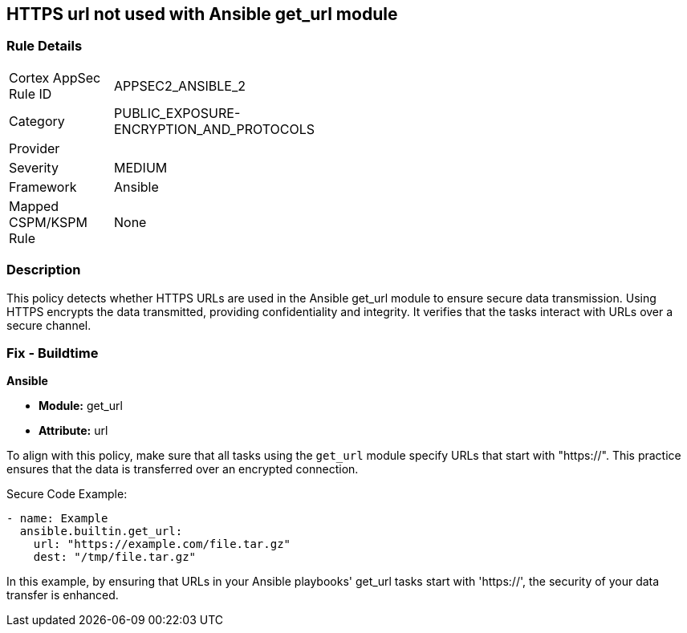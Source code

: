 == HTTPS url not used with Ansible get_url module

=== Rule Details

[width=45%]
|===
|Cortex AppSec Rule ID |APPSEC2_ANSIBLE_2
|Category |PUBLIC_EXPOSURE-ENCRYPTION_AND_PROTOCOLS
|Provider |
|Severity |MEDIUM
|Framework |Ansible
|Mapped CSPM/KSPM Rule |None
|===


=== Description

This policy detects whether HTTPS URLs are used in the Ansible get_url module to ensure secure data transmission. Using HTTPS encrypts the data transmitted, providing confidentiality and integrity. It verifies that the tasks interact with URLs over a secure channel.

=== Fix - Buildtime

*Ansible*

* *Module:* get_url
* *Attribute:* url

To align with this policy, make sure that all tasks using the `get_url` module specify URLs that start with "https://". This practice ensures that the data is transferred over an encrypted connection.

Secure Code Example:

[source,yaml]
----
- name: Example
  ansible.builtin.get_url:
    url: "https://example.com/file.tar.gz"
    dest: "/tmp/file.tar.gz"
----

In this example, by ensuring that URLs in your Ansible playbooks' get_url tasks start with 'https://', the security of your data transfer is enhanced.
